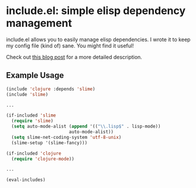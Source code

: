 * include.el: simple elisp dependency management
  include.el allows you to easily manage elisp dependencies.  I wrote
  it to keep my config file (kind of) sane.  You might find it useful!

  Check out [[http://www.hackscience.org/2013/06/include.el.html][this blog post]] for a more detailed description.

** Example Usage
#+BEGIN_SRC emacs-lisp
  (include 'clojure :depends 'slime)
  (include 'slime)

  ...

  (if-included 'slime
    (require 'slime)
    (setq auto-mode-alist (append '(("\\.lisp$" . lisp-mode))
                          auto-mode-alist))
    (setq slime-net-coding-system 'utf-8-unix)
    (slime-setup '(slime-fancy)))

  (if-included 'clojure
    (require 'clojure-mode))

  ...

  (eval-includes)
#+END_SRC
